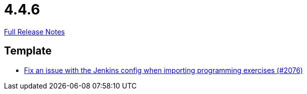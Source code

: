 // SPDX-FileCopyrightText: 2023 Artemis Changelog Contributors
//
// SPDX-License-Identifier: CC-BY-SA-4.0

= 4.4.6

link:https://github.com/ls1intum/Artemis/releases/tag/4.4.6[Full Release Notes]

== Template

* link:https://www.github.com/ls1intum/Artemis/commit/199c6804fe9477892615fc2e8391fe754bb21eb5[Fix an issue with the Jenkins config when importing programming exercises (#2076)]


